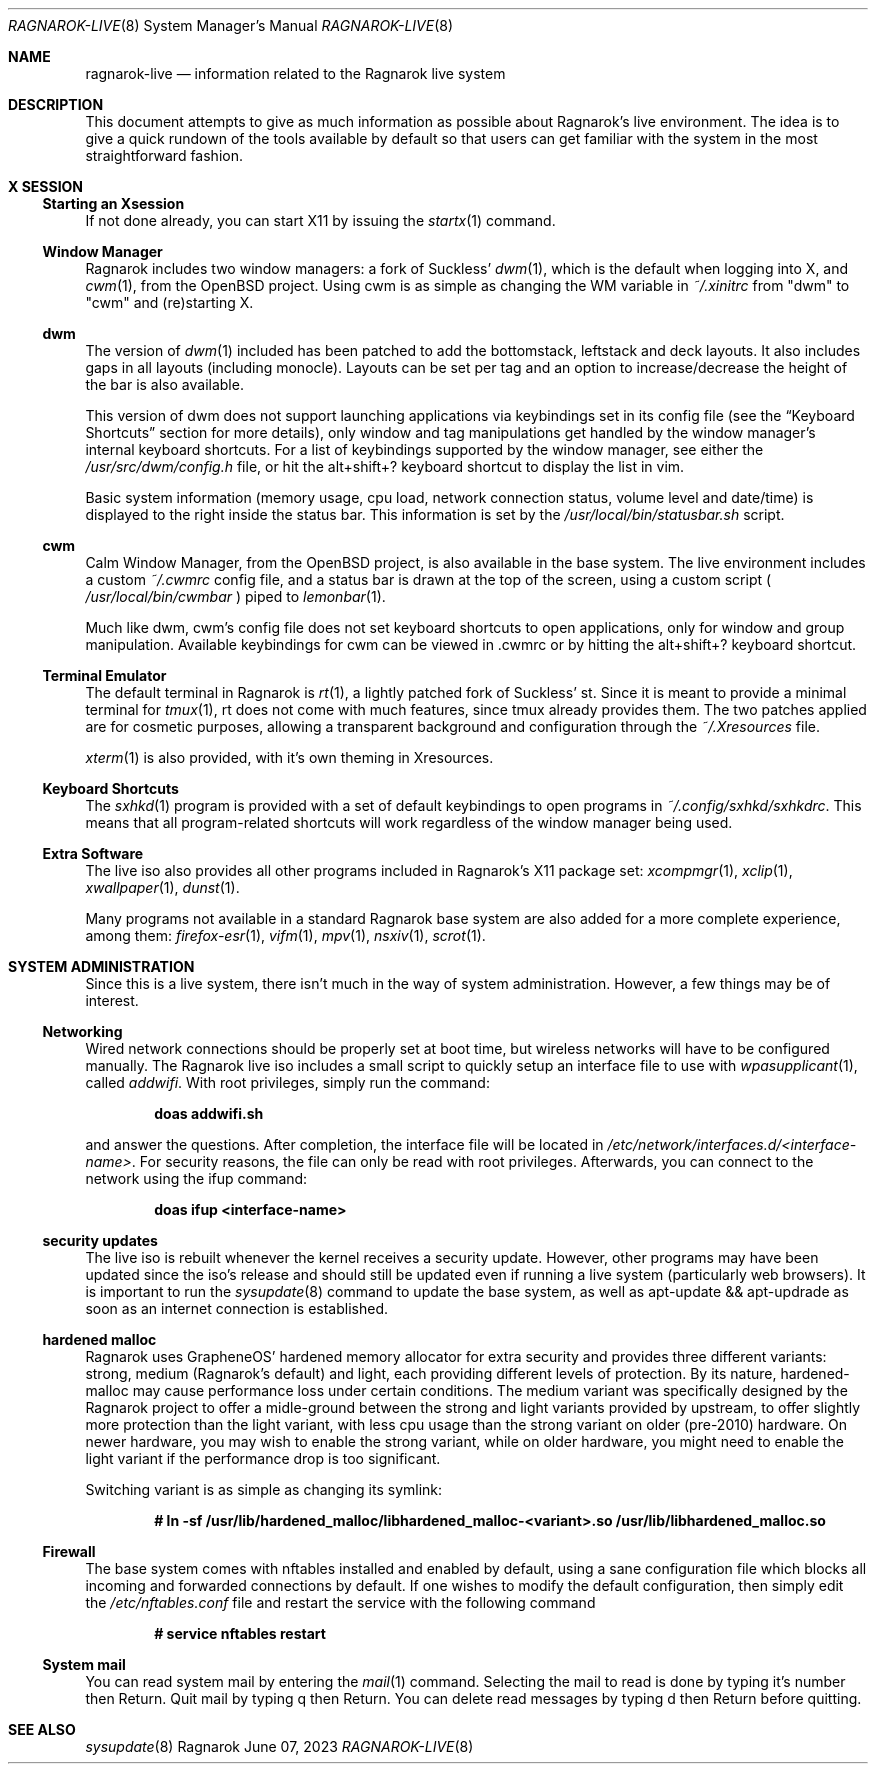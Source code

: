 .Dd June 07, 2023
.Dt RAGNAROK-LIVE 8
.Os Ragnarok
.Sh NAME
.Nm ragnarok-live
.Nd information related to the Ragnarok live system
.Sh DESCRIPTION
This document attempts to give as much information as possible about Ragnarok's
live environment. The idea is to give a quick rundown of the tools available by
default so that users can get familiar with the system in the most straightforward
fashion.
.Sh X SESSION
.Ss Starting an Xsession
.Pp
If not done already, you can start X11 by issuing the
.Xr startx 1
command.
.Ss Window Manager
Ragnarok includes two window managers: a fork of Suckless'
.Xr dwm 1 ,
which is the default when logging into X, and
.Xr cwm 1 ,
from the OpenBSD project. Using cwm is as simple as changing the WM variable in
.Pa ~/.xinitrc
from "dwm" to "cwm" and (re)starting X.
.Ss dwm
.Pp
The version of
.Xr dwm 1
included has been patched to add the bottomstack, leftstack and deck layouts. It
also includes gaps in all layouts (including monocle). Layouts can be set per tag
and an option to increase/decrease the height of the bar is also available.
.Pp
This version of dwm does not support launching applications via keybindings set in
its config file (see the
.Sx Keyboard Shortcuts
section for more details), only window and tag manipulations get handled by the window
manager's internal keyboard shortcuts. For a list of keybindings supported by the window
manager, see either the
.Pa /usr/src/dwm/config.h
file, or hit the alt+shift+? keyboard shortcut to display the list in vim.
.Pp
Basic system information (memory usage, cpu load, network connection status, volume level
and date/time) is displayed to the right inside the status bar. This information is set by
the
.Pa /usr/local/bin/statusbar.sh
script.
.Ss cwm
.Pp
Calm Window Manager, from the OpenBSD project, is also available in the base system. The
live environment includes a custom
.Pa ~/.cwmrc
config file, and a status bar is drawn at the top of the screen, using a custom script (
.Pa /usr/local/bin/cwmbar
) piped to
.Xr lemonbar 1 .
.Pp
Much like dwm, cwm's config file does not set keyboard shortcuts to open applications, only
for window and group manipulation. Available keybindings for cwm can be viewed in .cwmrc 
or by hitting the alt+shift+? keyboard shortcut.
.Ss Terminal Emulator
.Pp
The default terminal in Ragnarok is
.Xr rt 1 ,
a lightly patched fork of Suckless' st. Since it is meant to provide a minimal terminal for
.Xr tmux 1 ,
rt does not come with much features, since tmux already provides them. The two patches applied
are for cosmetic purposes, allowing a transparent background and configuration through the
.Pa ~/.Xresources
file.
.Pp
.Xr xterm 1
is also provided, with it's own theming in Xresources.
.Ss Keyboard Shortcuts
.Pp
The
.Xr sxhkd 1
program is provided with a set of default keybindings to open programs in
.Pa ~/.config/sxhkd/sxhkdrc .
This means that all program-related shortcuts will work regardless of the window manager
being used.
.Ss Extra Software
.Pp
The live iso also provides all other programs included in Ragnarok's X11 package set:
.Xr xcompmgr 1 ,
.Xr xclip 1 ,
.Xr xwallpaper 1 ,
.Xr dunst 1 .
.Pp
Many programs not available in a standard Ragnarok base system are also added for a more
complete experience, among them:
.Xr firefox-esr 1 ,
.Xr vifm 1 ,
.Xr mpv 1 ,
.Xr nsxiv 1 ,
.Xr scrot 1 .
.Sh SYSTEM ADMINISTRATION
.Pp
Since this is a live system, there isn't much in the way of system administration. However,
a few things may be of interest.
.Ss Networking
.Pp
Wired network connections should be properly set at boot time, but wireless networks will
have to be configured manually. The Ragnarok live iso includes a small script to quickly
setup an interface file to use with
.Xr wpasupplicant 1 ,
called
.Pa addwifi .
With root privileges, simply run the command:
.Pp
.Dl doas addwifi.sh
.Pp
and answer the questions. After completion, the interface file will be located in
.Pa /etc/network/interfaces.d/<interface-name> .
For security reasons, the file can only be read with root privileges. Afterwards,
you can connect to the network using the ifup command:
.Pp
.Dl doas ifup <interface-name> 
.Ss security updates
.Pp
The live iso is rebuilt whenever the kernel receives a security update. However, other
programs may have been updated since the iso's release and should still be updated even
if running a live system (particularly web browsers). It is important to run the
.Xr sysupdate 8
command to update the base system, as well as apt-update && apt-updrade as soon as an
internet connection is established.
.Ss hardened malloc
.Pp
Ragnarok uses GrapheneOS' hardened memory allocator for extra security and provides
three different variants: strong, medium (Ragnarok's default) and light, each providing
different levels of protection. By its nature, hardened-malloc may cause performance
loss under certain conditions. The medium variant was specifically designed by the
Ragnarok project to offer a midle-ground between the strong and light variants provided
by upstream, to offer slightly more protection than the light variant, with less cpu
usage than the strong variant on older (pre-2010) hardware. On newer hardware, you
may wish to enable the strong variant, while on older hardware, you might need to enable
the light variant if the performance drop is too significant.
.Pp
Switching variant is as simple as changing its symlink:
.Pp
.Dl # ln -sf /usr/lib/hardened_malloc/libhardened_malloc-<variant>.so /usr/lib/libhardened_malloc.so
.Ss Firewall
.Pp
The base system comes with nftables installed and enabled by default, using a sane configuration
file which blocks all incoming and forwarded connections by default. If one wishes to modify
the default configuration, then simply edit the
.Pa /etc/nftables.conf
file and restart the service with the following command
.Pp
.Dl # service nftables restart
.Ss System mail
.Pp
You can read system mail by entering the
.Xr mail 1
command.
Selecting the mail to read is done by typing it's number then Return. Quit mail by typing q
then Return. You can delete read messages by typing d then Return before quitting.
.Pp
.Sh SEE ALSO
.Xr sysupdate 8
